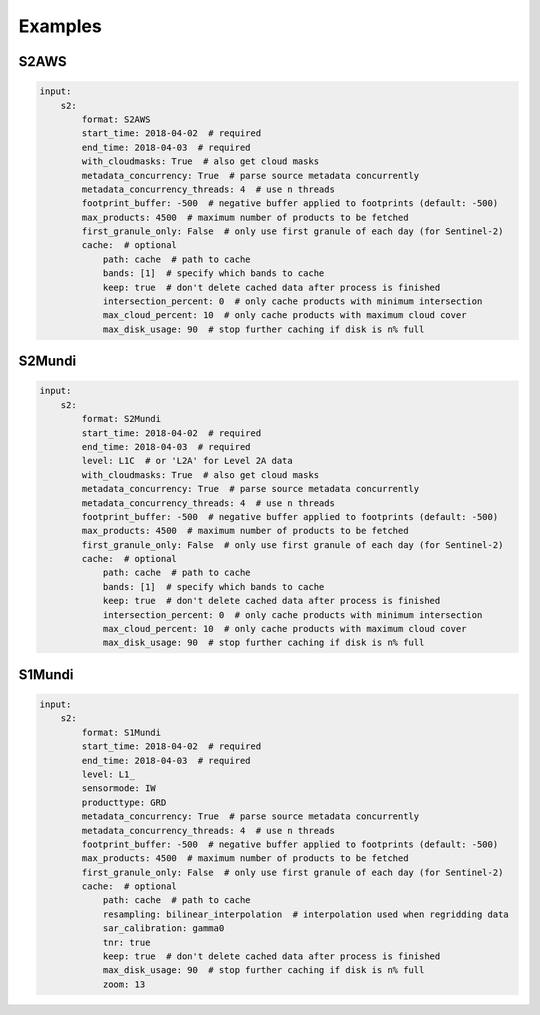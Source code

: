Examples
========


S2AWS
-----

.. code-block:: yaml

    input:
        s2:
            format: S2AWS
            start_time: 2018-04-02  # required
            end_time: 2018-04-03  # required
            with_cloudmasks: True  # also get cloud masks
            metadata_concurrency: True  # parse source metadata concurrently
            metadata_concurrency_threads: 4  # use n threads
            footprint_buffer: -500  # negative buffer applied to footprints (default: -500)
            max_products: 4500  # maximum number of products to be fetched
            first_granule_only: False  # only use first granule of each day (for Sentinel-2)
            cache:  # optional
                path: cache  # path to cache
                bands: [1]  # specify which bands to cache
                keep: true  # don't delete cached data after process is finished
                intersection_percent: 0  # only cache products with minimum intersection
                max_cloud_percent: 10  # only cache products with maximum cloud cover
                max_disk_usage: 90  # stop further caching if disk is n% full


S2Mundi
-------

.. code-block:: yaml

    input:
        s2:
            format: S2Mundi
            start_time: 2018-04-02  # required
            end_time: 2018-04-03  # required
            level: L1C  # or 'L2A' for Level 2A data
            with_cloudmasks: True  # also get cloud masks
            metadata_concurrency: True  # parse source metadata concurrently
            metadata_concurrency_threads: 4  # use n threads
            footprint_buffer: -500  # negative buffer applied to footprints (default: -500)
            max_products: 4500  # maximum number of products to be fetched
            first_granule_only: False  # only use first granule of each day (for Sentinel-2)
            cache:  # optional
                path: cache  # path to cache
                bands: [1]  # specify which bands to cache
                keep: true  # don't delete cached data after process is finished
                intersection_percent: 0  # only cache products with minimum intersection
                max_cloud_percent: 10  # only cache products with maximum cloud cover
                max_disk_usage: 90  # stop further caching if disk is n% full

S1Mundi
-------

.. code-block:: yaml

    input:
        s2:
            format: S1Mundi
            start_time: 2018-04-02  # required
            end_time: 2018-04-03  # required
            level: L1_
            sensormode: IW
            producttype: GRD
            metadata_concurrency: True  # parse source metadata concurrently
            metadata_concurrency_threads: 4  # use n threads
            footprint_buffer: -500  # negative buffer applied to footprints (default: -500)
            max_products: 4500  # maximum number of products to be fetched
            first_granule_only: False  # only use first granule of each day (for Sentinel-2)
            cache:  # optional
                path: cache  # path to cache
                resampling: bilinear_interpolation  # interpolation used when regridding data
                sar_calibration: gamma0
                tnr: true
                keep: true  # don't delete cached data after process is finished
                max_disk_usage: 90  # stop further caching if disk is n% full
                zoom: 13